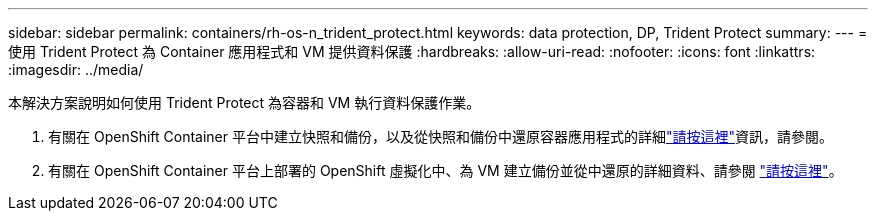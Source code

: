 ---
sidebar: sidebar 
permalink: containers/rh-os-n_trident_protect.html 
keywords: data protection, DP, Trident Protect 
summary:  
---
= 使用 Trident Protect 為 Container 應用程式和 VM 提供資料保護
:hardbreaks:
:allow-uri-read: 
:nofooter: 
:icons: font
:linkattrs: 
:imagesdir: ../media/


[role="lead"]
本解決方案說明如何使用 Trident Protect 為容器和 VM 執行資料保護作業。

. 有關在 OpenShift Container 平台中建立快照和備份，以及從快照和備份中還原容器應用程式的詳細link:../rhhc/rhhc-dp-tp-solution.html["請按這裡"]資訊，請參閱。
. 有關在 OpenShift Container 平台上部署的 OpenShift 虛擬化中、為 VM 建立備份並從中還原的詳細資料、請參閱 link:rh-os-n_use_case_openshift_virtualization_dp_trident_protect.html["請按這裡"]。

